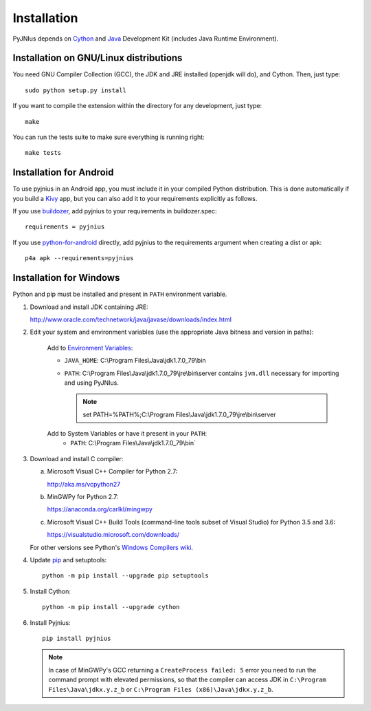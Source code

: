 .. _installation:

Installation
============

PyJNIus depends on `Cython <http://cython.org/>`_ and `Java
<http://www.oracle.com/javase>`_ Development Kit (includes Java Runtime
Environment).


Installation on GNU/Linux distributions
---------------------------------------

You need GNU Compiler Collection (GCC), the JDK and JRE installed (openjdk will
do), and Cython. Then, just type::

    sudo python setup.py install

If you want to compile the extension within the directory for any development,
just type::

    make

You can run the tests suite to make sure everything is running right::

    make tests


Installation for Android
------------------------

To use pyjnius in an Android app, you must include it in your compiled
Python distribution. This is done automatically if you build a `Kivy
<https://kivy.org/#home>`__ app, but you can also add it to your
requirements explicitly as follows.

If you use `buildozer
<https://buildozer.readthedocs.io/en/latest/>`__, add pyjnius to your
requirements in buildozer.spec::

  requirements = pyjnius

If you use `python-for-android
<http://python-for-android.readthedocs.io/en/latest/>`__ directly, add
pyjnius to the requirements argument when creating a dist or apk::

  p4a apk --requirements=pyjnius


Installation for Windows
------------------------

Python and pip must be installed and present in ``PATH`` environment variable.


1. Download and install JDK containing JRE:

   http://www.oracle.com/technetwork/java/javase/downloads/index.html

2. Edit your system and environment variables (use the appropriate Java bitness
   and version in paths):

    Add to `Environment Variables
    <https://en.wikipedia.org/wiki/Environment_variable>`_:

    * ``JAVA_HOME``: C:\\Program Files\\Java\\jdk1.7.0_79\\bin
    * ``PATH``: C:\\Program Files\\Java\\jdk1.7.0_79\\jre\\bin\\server
      contains ``jvm.dll`` necessary for importing and using PyJNIus.

      .. note::
         set PATH=%PATH%;C:\\Program Files\\Java\\jdk1.7.0_79\\jre\\bin\\server

    Add to System Variables or have it present in your ``PATH``:
        * ``PATH``: C:\\Program Files\\Java\\jdk1.7.0_79\\bin`

3. Download and install C compiler:

   a) Microsoft Visual C++ Compiler for Python 2.7:

      http://aka.ms/vcpython27

   b) MinGWPy for Python 2.7:

      https://anaconda.org/carlkl/mingwpy

   c) Microsoft Visual C++ Build Tools (command-line tools subset of Visual
      Studio) for Python 3.5 and 3.6:

      https://visualstudio.microsoft.com/downloads/

   For other versions see Python's `Windows Compilers wiki
   <https://wiki.python.org/moin/WindowsCompilers>`_.

4. Update `pip <https://pip.pypa.io/en/stable/installing>`_ and setuptools::

      python -m pip install --upgrade pip setuptools

5. Install Cython::

       python -m pip install --upgrade cython

6. Install Pyjnius::

       pip install pyjnius

   .. note::
       In case of MinGWPy's GCC returning a ``CreateProcess failed: 5`` error
       you need to run the command prompt with elevated permissions, so that
       the compiler can access JDK in ``C:\Program Files\Java\jdkx.y.z_b`` or
       ``C:\Program Files (x86)\Java\jdkx.y.z_b``.
